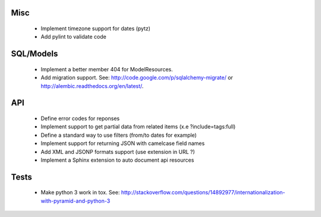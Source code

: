 Misc
====

 * Implement timezone support for dates (pytz)
 * Add pylint to validate code

SQL/Models
==========

 * Implement a better member 404 for ModelResources.
 * Add migration support. See: http://code.google.com/p/sqlalchemy-migrate/
   or http://alembic.readthedocs.org/en/latest/.

API
===

 * Define error codes for reponses
 * Implement support to get partial data from related items (x.e ?include=tags:full)
 * Define a standard way to use filters (from/to dates for example)
 * Implement support for returning JSON with camelcase field names
 * Add XML and JSONP formats support (use extension in URL ?)
 * Implement a Sphinx extension to auto document api resources

Tests
=====

 * Make python 3 work in tox. See:
   http://stackoverflow.com/questions/14892977/internationalization-with-pyramid-and-python-3
